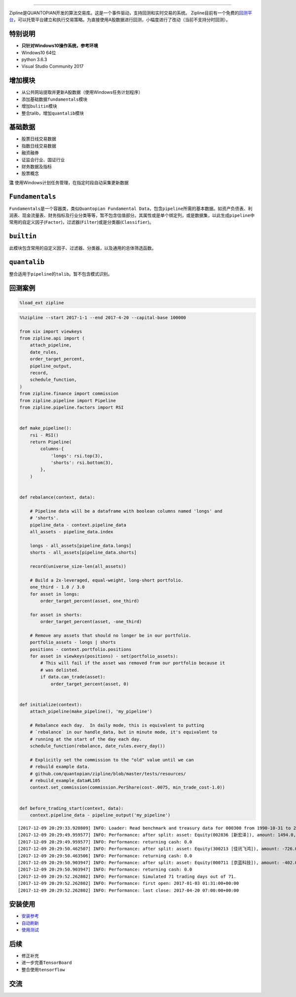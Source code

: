 
.. image:: https://media.quantopian.com/logos/open_source/zipline-logo-03_.png
    :target: http://www.zipline.io
    :width: 212px
    :align: center
    :alt: Zipline

-------------

Zipline是QUANTOPIAN开发的算法交易库。这是一个事件驱动，支持回测和实时交易的系统。
Zipline目前有一个免费的\ `回测平台 <https://www.quantopian.com>`__\ ，可以托管平台建立和执行交易策略。为直接使用A股数据进行回测，小幅度进行了改动（当前不支持分时回测）。


特别说明
--------
- **只针对Windows10操作系统，参考环境**
- Windows10 64位
- python 3.6.3
- Visual Studio Community 2017


增加模块
--------
- 从公共网站提取并更新A股数据（使用Windows任务计划程序） 
- 添加基础数据\ ``fundamentals``\ 模块 
- 增加\ ``bulitin``\ 模块
- 整合talib，增加\ ``quantalib``\ 模块

基础数据
--------

-  股票日线交易数据
-  指数日线交易数据
-  融资融券
-  证监会行业、国证行业
-  财务数据及指标
-  股票概念

**注** 使用Windows计划任务管理，在指定时段自动采集更新数据

``Fundamentals``
----------------

``Fundamentals``\ 是一个容器类，类似\ ``Quantopian Fundamental Data``\ ，包含\ ``pipeline``\ 所需的基本数据。如资产负债表、利润表、现金流量表、财务指标及行业分类等等，暂不包含估值部分。其属性或是单个绑定列，或是数据集，以此生成\ ``pipeline``\ 中常用的自定义因子(\ ``Factor``)，过滤器(\ ``Filter``)或是分类器(\ ``Classifier``)。

``builtin``
-----------

此模块包含常用的自定义因子、过滤器、分类器，以及通用的总体筛选函数。

``quantalib``
-------------

整合适用于\ ``pipeline``\ 的\ ``talib``\ 。暂不包含模式识别。

回测案例
--------

.. code:: ipython3

    %load_ext zipline

.. code:: ipython3

    %%zipline --start 2017-1-1 --end 2017-4-20 --capital-base 100000
    
    from six import viewkeys
    from zipline.api import (
        attach_pipeline,
        date_rules,
        order_target_percent,
        pipeline_output,
        record,
        schedule_function,
    )
    from zipline.finance import commission
    from zipline.pipeline import Pipeline
    from zipline.pipeline.factors import RSI
    
    
    def make_pipeline():
        rsi - RSI()
        return Pipeline(
            columns-{
                'longs': rsi.top(3),
                'shorts': rsi.bottom(3),
            },
        )
    
    
    def rebalance(context, data):
    
        # Pipeline data will be a dataframe with boolean columns named 'longs' and
        # 'shorts'.
        pipeline_data - context.pipeline_data
        all_assets - pipeline_data.index
    
        longs - all_assets[pipeline_data.longs]
        shorts - all_assets[pipeline_data.shorts]
    
        record(universe_size-len(all_assets))
    
        # Build a 2x-leveraged, equal-weight, long-short portfolio.
        one_third - 1.0 / 3.0
        for asset in longs:
            order_target_percent(asset, one_third)
    
        for asset in shorts:
            order_target_percent(asset, -one_third)
    
        # Remove any assets that should no longer be in our portfolio.
        portfolio_assets - longs | shorts
        positions - context.portfolio.positions
        for asset in viewkeys(positions) - set(portfolio_assets):
            # This will fail if the asset was removed from our portfolio because it
            # was delisted.
            if data.can_trade(asset):
                order_target_percent(asset, 0)
    
    
    def initialize(context):
        attach_pipeline(make_pipeline(), 'my_pipeline')
    
        # Rebalance each day.  In daily mode, this is equivalent to putting
        # `rebalance` in our handle_data, but in minute mode, it's equivalent to
        # running at the start of the day each day.
        schedule_function(rebalance, date_rules.every_day())
    
        # Explicitly set the commission to the "old" value until we can
        # rebuild example data.
        # github.com/quantopian/zipline/blob/master/tests/resources/
        # rebuild_example_data#L105
        context.set_commission(commission.PerShare(cost-.0075, min_trade_cost-1.0))
    
    
    def before_trading_start(context, data):
        context.pipeline_data - pipeline_output('my_pipeline')


.. parsed-literal::

    [2017-12-09 20:29:33.920809] INFO: Loader: Read benchmark and treasury data for 000300 from 1990-10-31 to 2017-12-08
    [2017-12-09 20:29:49.959577] INFO: Performance: after split: asset: Equity(002836 [新宏泽]), amount: 1494.0, cost_basis: 30.03, last_sale_price: 62.300000000000004
    [2017-12-09 20:29:49.959577] INFO: Performance: returning cash: 0.0
    [2017-12-09 20:29:50.462507] INFO: Performance: after split: asset: Equity(300213 [佳讯飞鸿]), amount: -726.0, cost_basis: 11.61, last_sale_price: 22.830000000000002
    [2017-12-09 20:29:50.463506] INFO: Performance: returning cash: 0.0
    [2017-12-09 20:29:50.903947] INFO: Performance: after split: asset: Equity(000711 [京蓝科技]), amount: -402.0, cost_basis: 15.25, last_sale_price: 31.11
    [2017-12-09 20:29:50.903947] INFO: Performance: returning cash: 0.0
    [2017-12-09 20:29:52.262802] INFO: Performance: Simulated 71 trading days out of 71.
    [2017-12-09 20:29:52.262802] INFO: Performance: first open: 2017-01-03 01:31:00+00:00
    [2017-12-09 20:29:52.262802] INFO: Performance: last close: 2017-04-20 07:00:00+00:00
    

.. raw:: html


安装使用
--------

-  `安装参考 <https://github.com/liudengfeng/BackTest/blob/master/zipline/docs/memo/1_install_zipline.md>`__
-  `自动刷新 <https://github.com/liudengfeng/BackTest/blob/master/zipline/docs/memo/2_auto_refresh.md>`__
-  `使用测试 <https://github.com/liudengfeng/BackTest/tree/master/zipline/docs/memo/pipeline>`__

后续
----

-  修正补充
-  进一步完善\ ``TensorBoard``
-  整合使用\ ``tensorflow``

交流
----

